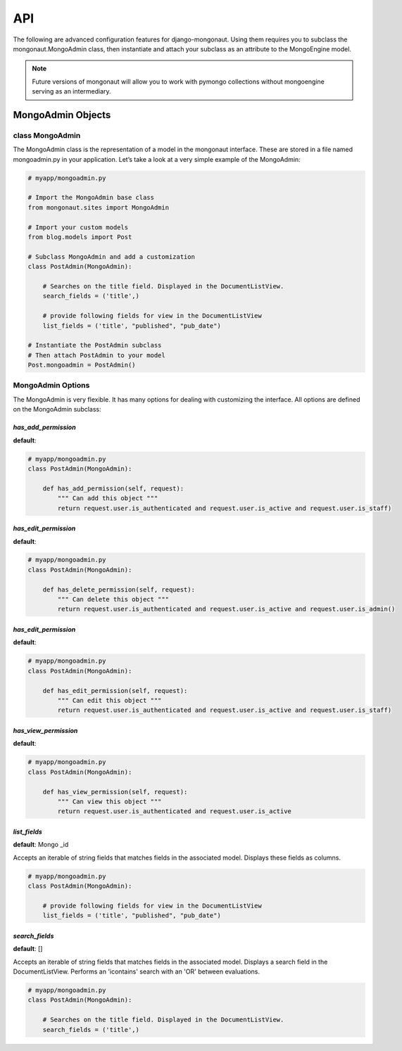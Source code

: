 =====
API
=====

The following are advanced configuration features for django-mongonaut. Using them requires you to subclass the mongonaut.MongoAdmin class, then instantiate and attach your subclass as an attribute to the MongoEngine model.

.. note:: Future versions of mongonaut will allow you to work with pymongo collections without mongoengine serving as an intermediary.

MongoAdmin Objects
===================

class MongoAdmin
------------------

The MongoAdmin class is the representation of a model in the mongonaut interface. These are stored in a file named mongoadmin.py in your application. Let’s take a look at a very simple example of the MongoAdmin:

.. sourcecode:: python

    # myapp/mongoadmin.py

    # Import the MongoAdmin base class
    from mongonaut.sites import MongoAdmin

    # Import your custom models
    from blog.models import Post
    
    # Subclass MongoAdmin and add a customization
    class PostAdmin(MongoAdmin):
    
        # Searches on the title field. Displayed in the DocumentListView.
        search_fields = ('title',)
        
        # provide following fields for view in the DocumentListView
        list_fields = ('title', "published", "pub_date")    
    
    # Instantiate the PostAdmin subclass        
    # Then attach PostAdmin to your model
    Post.mongoadmin = PostAdmin()

MongoAdmin Options
------------------

The MongoAdmin is very flexible. It has many options for dealing with customizing the interface. All options are defined on the MongoAdmin subclass:

`has_add_permission`
~~~~~~~~~~~~~~~~~~~~

**default**:

.. sourcecode:: python

    # myapp/mongoadmin.py
    class PostAdmin(MongoAdmin):

        def has_add_permission(self, request):
            """ Can add this object """
            return request.user.is_authenticated and request.user.is_active and request.user.is_staff)

`has_edit_permission`
~~~~~~~~~~~~~~~~~~~~~~

**default**:

.. sourcecode:: python

    # myapp/mongoadmin.py
    class PostAdmin(MongoAdmin):

        def has_delete_permission(self, request):
            """ Can delete this object """
            return request.user.is_authenticated and request.user.is_active and request.user.is_admin()

`has_edit_permission`
~~~~~~~~~~~~~~~~~~~~~~

**default**:

.. sourcecode:: python

    # myapp/mongoadmin.py
    class PostAdmin(MongoAdmin):

        def has_edit_permission(self, request):
            """ Can edit this object """
            return request.user.is_authenticated and request.user.is_active and request.user.is_staff)

`has_view_permission`
~~~~~~~~~~~~~~~~~~~~~~

**default**:

.. sourcecode:: python

    # myapp/mongoadmin.py
    class PostAdmin(MongoAdmin):

        def has_view_permission(self, request):
            """ Can view this object """
            return request.user.is_authenticated and request.user.is_active

`list_fields`
~~~~~~~~~~~~~~~~~~~~~~

**default**: Mongo _id

Accepts an iterable of string fields that matches fields in the associated model. Displays these fields as columns.

.. sourcecode:: python

    # myapp/mongoadmin.py
    class PostAdmin(MongoAdmin):

        # provide following fields for view in the DocumentListView
        list_fields = ('title', "published", "pub_date")

`search_fields`
~~~~~~~~~~~~~~~~~~~~~~

**default**: []

Accepts an iterable of string fields that matches fields in the associated model. Displays a search field in the DocumentListView. Performs an 'icontains' search with an 'OR' between evaluations. 

.. sourcecode:: python

    # myapp/mongoadmin.py
    class PostAdmin(MongoAdmin):
    
        # Searches on the title field. Displayed in the DocumentListView.
        search_fields = ('title',)
